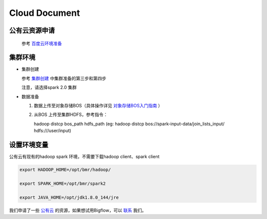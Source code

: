 Cloud Document
===============

公有云资源申请
---------------

  参考 `百度云环境准备 <https://cloud.baidu.com/doc/BMR/QuickGuide.html#.E7.99.BE.E5.BA.A6.E4.BA.91.E7.8E.AF.E5.A2.83.E5.87.86.E5.A4.87>`_

集群环境
-----------

* 集群创建

  参考 `集群创建 <https://cloud.baidu.com/doc/BMR/QuickGuide.html#.E9.9B.86.E7.BE.A4.E5.87.86.E5.A4.87>`_ 中集群准备的第三步和第四步

  注意，请选择spark 2.0 集群

* 数据准备

  1. 数据上传至对象存储BOS（具体操作详见 `对象存储BOS入门指南 <https://cloud.baidu.com/doc/BOS/GettingStarted-new.html#.E5.BC.80.E9.80.9ABOS.E6.9C.8D.E5.8A.A1>`_ ）

  2. 从BOS 上传至集群HDFS，参考指令：

     hadoop distcp bos_path hdfs_path (eg: hadoop distcp bos://spark-input-data/join_lists_input/  hdfs:///user/input)

设置环境变量
---------------

公有云有现有的hadoop spark 环境，不需要下载hadoop client、spark client

.. code-block:: cpp

  export HADOOP_HOME=/opt/bmr/hadoop/

  export SPARK_HOME=/opt/bmr/spark2

  export JAVA_HOME=/opt/jdk1.8.0_144/jre


我们申请了一些 `公有云 <https://cloud.baidu.com/?from=console>`_ 的资源，如果想试用Bigflow，可以 `联系 <bigflow-opensource@baidu.com>`_ 我们。
